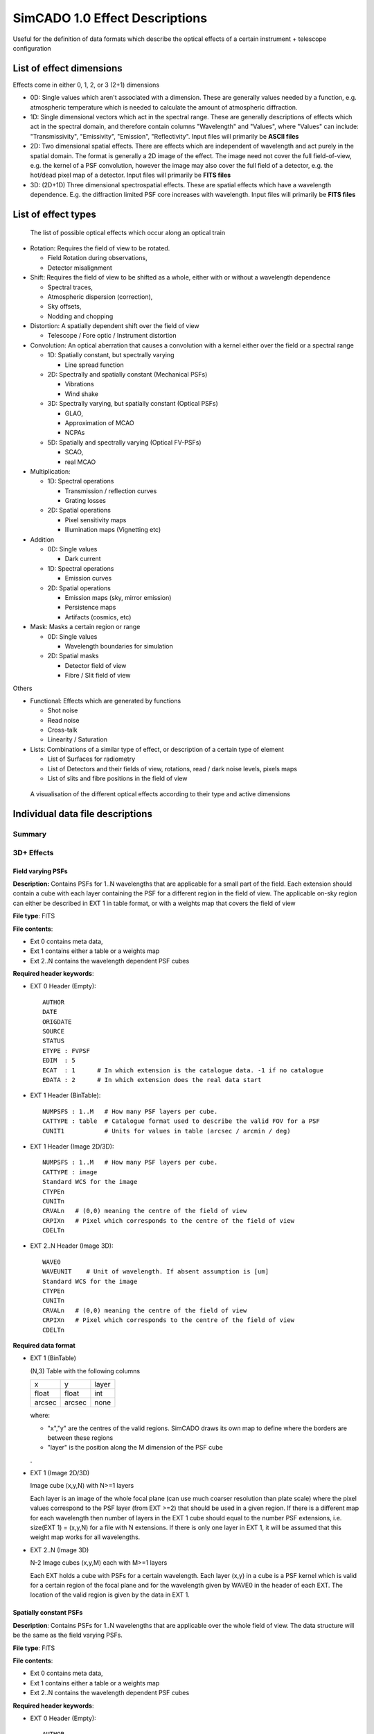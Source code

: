 SimCADO 1.0 Effect Descriptions
===============================
Useful for the definition of data formats which describe the optical effects of
a certain instrument + telescope configuration

List of effect dimensions
-------------------------
Effects come in either 0, 1, 2, or 3 (2+1) dimensions

* 0D: Single values which aren't associated with a dimension. These are 
  generally values needed by a function, e.g. atmospheric temperature which is 
  needed to calculate the amount of atmospheric diffraction.

* 1D: Single dimensional vectors which act in the spectral range. These are 
  generally descriptions of effects which act in the spectral domain, and 
  therefore contain columns "Wavelength" and "Values", where "Values" can 
  include: "Transmissivity", "Emissivity", "Emission", "Reflectivity".
  Input files will primarily be **ASCII files**

* 2D: Two dimensional spatial effects. There are effects which are independent 
  of wavelength and act purely in the spatial domain. The format is generally a 
  2D image of the effect. The image need not cover the full field-of-view,
  e.g. the kernel of a PSF convolution, however the image may also cover the 
  full field of a detector, e.g. the hot/dead pixel map of a detector. 
  Input files will primarily be **FITS files**

* 3D: (2D+1D) Three dimensional spectrospatial effects. These are spatial 
  effects which have a wavelength dependence. E.g. the diffraction limited PSF 
  core increases with wavelength. Input files will primarily be **FITS files**


List of effect types
--------------------

.. figure:: Effects_Listed.png
    :width: 300

    The list of possible optical effects which occur along an optical train


* Rotation: Requires the field of view to be rotated.

  * Field Rotation during observations,
  * Detector misalignment

* Shift: Requires the field of view to be shifted as a whole, either with or 
  without a wavelength dependence

  * Spectral traces,
  * Atmospheric dispersion (correction),
  * Sky offsets,
  * Nodding and chopping

* Distortion: A spatially dependent shift over the field of view

  * Telescope / Fore optic / Instrument distortion

* Convolution: An optical aberration that causes a convolution with a kernel 
  either over the field or a spectral range

  * 1D: Spatially constant, but spectrally varying

    * Line spread function

  * 2D: Spectrally and spatially constant (Mechanical PSFs)

    * Vibrations
    * Wind shake

  * 3D: Spectrally varying, but spatially constant (Optical PSFs)

    * GLAO,
    * Approximation of MCAO
    * NCPAs

  * 5D: Spatially and spectrally varying (Optical FV-PSFs)

    * SCAO,
    * real MCAO

* Multiplication:

  * 1D: Spectral operations

    * Transmission / reflection curves
    * Grating losses

  * 2D: Spatial operations

    * Pixel sensitivity maps
    * Illumination maps (Vignetting etc)

* Addition

  * 0D: Single values

    * Dark current

  * 1D: Spectral operations

    * Emission curves

  * 2D: Spatial operations

    * Emission maps (sky, mirror emission)
    * Persistence maps
    * Artifacts (cosmics, etc)

* Mask: Masks a certain region or range

  * 0D: Single values

    * Wavelength boundaries for simulation

  * 2D: Spatial masks

    * Detector field of view
    * Fibre / Slit field of view

Others

* Functional: Effects which are generated by functions

  * Shot noise
  * Read noise
  * Cross-talk
  * Linearity / Saturation

* Lists: Combinations of a similar type of effect, or description of a certain 
  type of element

  * List of Surfaces for radiometry
  * List of Detectors and their fields of view, rotations, read / dark noise 
    levels, pixels maps
  * List of slits and fibre positions in the field of view


.. figure:: Effects_Generalisation.PNG
    :width: 300

    A visualisation of the different optical effects according to their type and
    active dimensions



Individual data file descriptions
---------------------------------

Summary
~~~~~~~



3D+ Effects
~~~~~~~~~~~

Field varying PSFs
++++++++++++++++++
**Description:** Contains PSFs for 1..N wavelengths that are applicable for a 
small part of the field. Each extension should contain a cube with each layer 
containing the PSF for a different region in the field of view. The applicable
on-sky region can either be described in EXT 1 in table format, or with a 
weights map that covers the field of view

**File type**: FITS

**File contents**:

* Ext 0 contains meta data,
* Ext 1 contains either a table or a weights map
* Ext 2..N contains the wavelength dependent PSF cubes

**Required header keywords**:

* EXT 0 Header (Empty)::

    AUTHOR
    DATE
    ORIGDATE
    SOURCE
    STATUS
    ETYPE : FVPSF
    EDIM  : 5
    ECAT  : 1      # In which extension is the catalogue data. -1 if no catalogue
    EDATA : 2      # In which extension does the real data start
    
* EXT 1 Header (BinTable)::

    NUMPSFS : 1..M   # How many PSF layers per cube.
    CATTYPE : table  # Catalogue format used to describe the valid FOV for a PSF
    CUNIT1           # Units for values in table (arcsec / arcmin / deg)

* EXT 1 Header (Image 2D/3D)::

    NUMPSFS : 1..M   # How many PSF layers per cube.
    CATTYPE : image
    Standard WCS for the image
    CTYPEn
    CUNITn
    CRVALn   # (0,0) meaning the centre of the field of view
    CRPIXn   # Pixel which corresponds to the centre of the field of view
    CDELTn

* EXT 2..N Header (Image 3D)::

    WAVE0
    WAVEUNIT    # Unit of wavelength. If absent assumption is [um]
    Standard WCS for the image
    CTYPEn
    CUNITn
    CRVALn   # (0,0) meaning the centre of the field of view
    CRPIXn   # Pixel which corresponds to the centre of the field of view
    CDELTn

**Required data format**

* EXT 1 (BinTable)

  (N,3) Table with the following columns
  
  ====== ====== =====
  x      y      layer
  float  float  int
  arcsec arcsec none
  ====== ====== =====
  
  where:

  * "x","y" are the centres of the valid regions. SimCADO draws its own map to 
    define where the borders are between these regions
  * "layer" is the position along the M dimension of the PSF cube

  .

* EXT 1 (Image 2D/3D)

  Image cube (x,y,N) with N>=1 layers
  
  Each layer is an image of the whole focal plane (can use much coarser 
  resolution than plate scale) where the pixel values correspond to the PSF layer 
  (from EXT >=2) that should be used in a given region. If there is a different 
  map for each wavelength then number of layers in the EXT 1 cube should equal to 
  the number PSF extensions, i.e. size(EXT 1) = (x,y,N) for a file with N 
  extensions. If there is only one layer in EXT 1, it will be assumed that this 
  weight map works for all wavelengths.

* EXT 2..N (Image 3D)

  N-2 Image cubes (x,y,M) each with M>=1 layers
  
  Each EXT holds a cube with PSFs for a certain wavelength. Each layer (x,y) in a 
  cube is a PSF kernel which is valid for a certain region of the focal plane and 
  for the wavelength given by WAVE0 in the header of each EXT. The location of 
  the valid region is given by the data in EXT 1. 


Spatially constant PSFs
+++++++++++++++++++++++
**Description**: Contains PSFs for 1..N wavelengths that are applicable over 
the whole field of view. The data structure will be the same as the field 
varying PSFs. 

**File type**: FITS

**File contents**:

* Ext 0 contains meta data,
* Ext 1 contains either a table or a weights map
* Ext 2..N contains the wavelength dependent PSF cubes

**Required header keywords**:

* EXT 0 Header (Empty)::

    AUTHOR
    DATE
    ORIGDATE
    SOURCE
    STATUS
    ETYPE : CONSTPSF
    EDIM : 3
    ECAT  : 1      # In which extension is the catalogue data. -1 if no catalogue
    EDATA : 2      # In which extension does the real data start
    
* EXT 1 Header (Empty)::

    NUMPSFS : 1
    CATTYPE : none  # The type of data used to describe the valid FOV for a PSF

* EXT 2..N Header (Image 2D)::

    WAVE0
    WAVEUNIT    # Unit of wavelength. If absent assumption is [um]
    Standard WCS for the image
    CTYPEn
    CUNITn
    CRVALn   # (0,0) meaning the centre of the field of view
    CRPIXn   # Pixel which corresponds to the centre of the field of view
    CDELTn

**Required data format**

* EXT 1 (Empty)

  No data unit needs to be attached

* EXT 2..N (Image 2D/3D)

  N-2 Image cubes (x,y,1)
  
  Each EXT holds a PSF kernel for a certain wavelength given by WAVE0 in the 
  header of each EXT.


Spectral Traces
+++++++++++++++

**Description:** A file to hold all of the trace maps for a spectrograph.
The catalogue (EXT 1) connects a single trace to a sky mask (either slit of 
fibre). The traces provide the position on the focal plane where light of a 
certain wavelength will fall.

.. Caution:: 
    Dependency Warning
    
    This number of masks references in the EXT 1 table must be compatible with 
    the number of masks described in the file describing masks. These are
    seperate files as the positions of the masks (in the case of fibres) is not
    always fixed on the focal plane. Hence different spatial configurations 
    for MOS instruments should still reference the same trace layout.

**File type**: FITS

**File contents**:

* EXT 0: Meta data
* EXT 1: BinTable with the catalogue of trace to masks
* EXT 2..N: BinTables, each with a single trace mapping in the detector plane

**Required header keywords**:

* EXT 0 Header (Empty)::

    AUTHOR
    DATE
    ORIGDATE
    SOURCE
    STATUS
    ETYPE : SLITTRAC / FIBRTRAC
    EDIM : 3
    ECAT  : 1      # In which extension is the catalogue data. -1 if no catalogue
    EDATA : 2      # In which extension does the real data start
    
* EXT 1 Header (BinTable)::

    CATTYPE : table
    NUMMASKS : 1..M
    
* EXT 2..N Header (BinTable)::

    Optional header info
    TRACNAME    # Name of trace
    MASKID      # Mask number that produces the trace
    
**Required data format**

* EXT 1 (BinTable)

  The catalogue table which connects a trace to a mask (slit/fibre). It should 
  contain the following columns:
  
  === ==== ====
  ext name mask
  --- ---- ----
  int str  int
  === ==== ====

  where:

  * "ext" is the extension number (2..N) for the Trace, 
  * "name" is the name of the fibre / order / slit, and 
  * "mask" is identifying number of the slit / fibre in the file containing the 
    description of the slits / fibres

  .
* EXT 2 (BinTable)

  Each extension represents the path of a single spectral trace over the detector.
  There are two types of trace: SLITTRAC / FIBRTRAC. 
  A slittrace preserves the spatial extent of the incoming light and thus 
  describes a series of lines or curves that the projected slit mask will follow
  for different wavelengths. The number of points per wavelength used to trace
  the projection of the slit is unlimited (in theory). SimCADO will recognise the 
  width of the table and calculate how many points are included for the
  polynomial fit
  
  For a SLITTRAC, the table should contain the following columns:
  
  ====== ====== ====== ====== === ====== ====== ======
  lam    s1     x1     y1     ... sN     xN     yN  
  ------ ------ ------ ------ --- ------ ------ ------ 
  float  float  float  float  ... float  float  float
  micron arcsec mm     mm     ... arcsec mm     mm
  ====== ====== ====== ====== === ====== ====== ======

  where:

  * "lam" is wavelength, 
  * "s" is the position along the slit relative to the reference point of the mask 
    (defined in the mask description file), 
  * "x", "y" are the positions on the detector plane (in mm) of each wavelength.
  
  For a FIBRTRAC, there is no slit dimension, as the fibre scrambles the spatial
  structure of the incoming light. Instead the exiting beam has a certain width.
  The trace table should contain the following columns:
  
  ====== ====== ====== ====== ====== ======
  lam    x      y      dx     dy     ang     
  ------ ------ ------ ------ ------ ------
  float  float  float  float  float  float 
  micron mm     mm     mm     mm     deg
  ====== ====== ====== ====== ====== ======

  where:

  * "lam" is wavelength, 
  * "x", "y" are the positions on the detector plane (in mm) of each wavelength, 
  * "dx", "dy" are the width and height of the fibre beam projected on the focal 
    plane, and 
  * "ang" is the rotation angle of the projected fibre beam w.r.t to the x axis


2D Effects
~~~~~~~~~~

Distortion Maps
+++++++++++++++

**Description**: Maps which cover the extent of an image plane and describe the
extent of the distortion in both spatial dimensions. The structure allows for 
wavelength dependent distortions.

**File type**: FITS

**File contents**:

* EXT 0 Meta data
* EXT 1 Catalogue
* EXT 2..N Distortion maps (x,y,2)

**Required header keywords**:

* EXT 0 Header (Empty)::

    AUTHOR
    DATE
    ORIGDATE
    SOURCE
    STATUS
    ETYPE : DISTMAP
    EDIM : 5
    ECAT  : -1     # In which extension is the catalogue data. -1 if no catalogue
    EDATA : 1      # In which extension does the real data start

* EXT 1..N Header (3D image)::
    
    WAVE0       # Wavelength valid for extension. -1 if achromatic
    WAVEUNIT    # Unit of wavelength. If absent assumption is [um]
    Standard WCS for the images
    CTYPEn
    CUNITn
    CRVALn   # (0,0) meaning the centre of the field of view
    CRPIXn   # Pixel which corresponds to the centre of the field of view
    CDELTn

**Required data format**

* EXT 1..N (3D image)

  N-1 Image cubes (x,y,2)
  
  The 2 layers of the cube will describe the amount of distortion in each of the
  x and y dimensions over the field. If there is wavelength dependent distortion,
  each extension describes the distortion valid for the wavelength definied by 
  the WAVE0 keyword in the header.


Multiplication maps
+++++++++++++++++++

**Description**: A single map which can be used to describe the spatial 
variation of light over the field of view. The two cases are in spatial
variation of transmission (Illumination map: ILLUMMAP) and emission 
(Emission map - EMISMAP).

**File type**: FITS

**File contents**:

* EXT 0 Meta data
* EXT 1 Map

**Required header keywords**:

* EXT 0 Header (Empty)::

    AUTHOR
    DATE
    ORIGDATE
    SOURCE
    STATUS
    ETYPE : ILLUMMAP / EMISMAP
    EDIM : 2
    ECAT  : -1     # In which extension is the catalogue data. -1 if no catalogue
    EDATA : 1      # In which extension does the real data start

* EXT 1 Header (2D image)::

    Standard WCS for the images
    CTYPEn
    CUNITn
    CRVALn   # (0,0) meaning the centre of the field of view
    CRPIXn   # Pixel which corresponds to the centre of the field of view
    CDELTn

**Required data format**

* EXT 1 (2D image)

  An image of the intensity differences over the focal plane. The resolution
  can be much coarser than the detector plate scale. This map will be multiplied
  with a number of photons to represent either the spatial variations in 
  background emission, or variation in transmission of a surface / system


Pixel sensitivity maps
++++++++++++++++++++++

**Description**: A series of pixel maps for each detector in the instruments
describing the relative sensitivity of each pixel

**File type**: FITS

**File contents**:

* EXT 0 Meta data
* EXT 1 Maps

**Required header keywords**:

* EXT 0 Header (Empty)::

    AUTHOR
    DATE
    ORIGDATE
    SOURCE
    STATUS
    ETYPE : PIXELMAP
    EDIM : 2
    ECAT  : -1     # In which extension is the catalogue data. -1 if no catalogue
    EDATA : 1      # In which extension does the real data start
    

* EXT 1 Header (2D image)::
   
    CHIPIDn     # The chip ID for each layer in the data cube, if not sequential
    
**Required data format**

* EXT 1 (3D image)

  A cube with dimensions (x,y,N) where each (x,y) plane is the pixel sensitivitiy
  map for chip N in the detector array


Persistence maps
++++++++++++++++

**Description**: A series of maps for each detector in the instrument 
describing the persistence image that should be added to each exposure

**File type**: FITS

**File contents**:

* EXT 0 Meta data
* EXT 1 Maps

**Required header keywords**:

* EXT 0 Header (Empty)::

    AUTHOR
    DATE
    ORIGDATE
    SOURCE
    STATUS
    ETYPE : PERSMAP
    EDIM : 2
    ECAT  : -1     # In which extension is the catalogue data. -1 if no catalogue
    EDATA : 1      # In which extension does the real data start
    

* EXT 1 Header (2D image)::
   
    CHIPIDn     # The chip ID for each layer in the data cube, if not sequential
    
**Required data format**

* EXT 1 (3D image)

  A cube with dimensions (x,y,N) where each (x,y) plane is the persistence
  map for chip N in the detector array


Cosmic rays maps
++++++++++++++++

**Description**: A series of images of cosmic ray hits. Only really applicable 
to CCD detectors

**File type**: FITS

**File contents**:

* EXT 0 Meta data
* EXT 1 Data in cosmics images
* EXT 2..N Images of Cosmics

**Required header keywords**:

* EXT 0 Header (Empty)::

    AUTHOR
    DATE
    ORIGDATE
    SOURCE
    STATUS
    ETYPE : COSMICS
    EDIM : 2
    ECAT  : 1     # In which extension is the catalogue data. -1 if no catalogue
    EDATA : 2      # In which extension does the real data start
    

* EXT 1 Header (BinTable)::
   
    TBD

* EXT 2..N Header (2D image)::
   
    TBD
    
**Required data format**

* EXT 1 (BinTable)

  A table containing whatever information is deemed useful to descibe cosmic rays.
  An example might be something like this:

  === ====== ====== =====
  ext energy length angle
  int float  float  float
  ... keV    pixels deg
  === ====== ====== =====

  where:

  * "ext" is the extension number of the image, 
  * "energy" is the energy if the cosmic ray that caused the track, 
  * "length" is the length of the track on the detector, and 
  * "angle" is the rotation angle of the rtack w.r.t to the x-axis.

  .

* EXT 2..N (2D images)

  (x,y) images of various cosmic ray hits.


Spectroscopic aperture list
+++++++++++++++++++++++++++

**Description**: Describes the spatial on-sky characteristics for spectrographic
apertures. E.g. which part of the sky the fibres of a MOS see, or which parts
of the sky the pseudo-slits of an image-slicer IFU see.

**File type**: ASCII

**File contents**:

* Header info, commented out with either "#" or "\"
* ASCII table

**Required header keywords**::

    AUTHOR
    DATE
    ORIGDATE
    SOURCE
    STATUS
    ETYPE : APERLIST
    EDIM  : 2

**Required data format**:

An ASCII table with the following columns:

=== ==== ====== ====== ====== ====== ===== ====== 
id  type dra    ddec   hw1    hw2    angle s_off   
--- ---- ------ ------ ------ ------ ----- ------
int str  float  float  float  float  float float
... ...  arcsec arcsec arcsec arcsec deg   arcsec
=== ==== ====== ====== ====== ====== ===== ====== 

where: 

* "id" is the number of the aperture, 
* "type" is slit / fibre, 
* "dra", "ddec" are the position of the aperture relative to the centre of 
  the field of view in arcsec, 
* "hw1", "hw2" are the half-widths of the aperture in arcsec. 
  For a slit aperture these refer to half the length and half the width 
  (e.g. a 15" x 1" slit would have hw1=7.5" and hw2=0.5"). 
  For a fibre aperture these refer to the radii of the semi-major and semi-minor 
  axes. If the aperture is perfectuly circular then hw1==hw2. 
* "angle" is the angle of rotation of the slit or fibre w.r.t to the RA axis,
* "s_off" (relevent only for slits) is the positional offset along the slit of
  the refenence position. E.g. if the trace desciption is not symetrical and 
  requires an offset.
                       
                       
Detector list
+++++++++++++

**Description**: Describes the physical characteristics of the chips used in
the detector array. The conversion between on-sky coordinates and detector
plane coordinates is handled by the SimCADO parameter ``plate_scale``

**File type**: ASCII

**File contents**:

* Header info, commented out with either "#" or "\"
* ASCII table

**Required header keywords**::

    AUTHOR
    DATE
    ORIGDATE
    SOURCE
    STATUS
    ETYPE : CHIPLIST
    EDIM  : 2

**Required data format**:

An ASCII table with the following columns:

=== ==== ===== ===== ===== ===== ======== ===== ===== ===== ======
id  type x_cen y_cen x_hw  y_hw  pix_size x_len y_len angle gain
--- ---- ----- ----- ----- ----- -------- ----- ----- ----- ------
int str  float float float float float    int   int   float float
... ...  mm    mm    mm    mm    mm       pix   pix   deg   e-/ADU 
=== ==== ===== ===== ===== ===== ======== ===== ===== ===== ======

where: 

* "id" is a reference id for the chip, 
* "type" is the type of chip, e.g. generic_nir / generic_ccd / hawaiiXrg / aquarius, 
* "x_cen" and "y_cen" are the physical coordinates of centre of the chip on the 
  detector plane in [mm], 
* "x_hw", "y_hw" are the half-widths of the chip, i.e. length/2 and height/2 or 
  how far the chips extend from the central coordinates, 
* "pix_size" is the physical size of pixels in the detector in [mm],
* "x_len", "y_len" are the number pixels in each dimension,
* "angle" is the rotation of the detector relative to the x-axis, and
* "gain" is the conversion factor for electrons (photons) to ADUs


.. WARNING::
    x_len and x_hw are redundant. Discuss which one to keep
    
    
1D Effects
~~~~~~~~~~
    
Surface list
++++++++++++

**Description**: A list of surfaces and links to the files which contain the 
spectral characteristics for Transmission, Emission, and Reflection.

**File type**: ASCII

**File contents**:

* Header info, commented out with either "#" or "\"
* ASCII table

**Required header keywords**::

    AUTHOR
    DATE
    ORIGDATE
    SOURCE
    STATUS
    ETYPE : SURFLIST
    EDIM  : 1

**Required data format**:

An ASCII table with the following columns:

===== ==== ==== ===== ===== ===== ===== ============ 
order name type outer inner angle temp  ter_filename
----- ---- ---- ----- ----- ----- ----- ------------
int   str  str  float float float float str
...   ...  ...  m     m     deg   degC  ...
===== ==== ==== ===== ===== ===== ===== ============
    
where:

* "order" is the position along the optical path, i.e. M1 is 1, M5 is 5,
* "name" of the element,
* "type" of surface regarding throughput: reflective (r) or transmittive (t)
* "outer", "inner" are the outer and inner diameters in [m] of the optical element,
* "angle" is the angle at which the element is rotated w.r.t the optical axis,
* "temp" is the temperature in degrees Celcius of the optical element,
* "ter_filename" refenences the file containing the spectral response curves for
  transmission, emission, and reflection
  
  
Transmissivity, Emissivity, Reflectivity (TER) Curve
++++++++++++++++++++++++++++++++++++++++++++++++++++
  
**Description**: A table containing the wavelength dependent coefficients for 
the spectral response of an optical element. 

**File type**: ASCII

**File contents**:

* Header info, commented out with either "#" or "\"
* ASCII table

**Required header keywords**::

    AUTHOR
    DATE
    ORIGDATE
    SOURCE
    STATUS
    ETYPE : TERCURVE
    EDIM  : 1
    
**Optional keywords**::
    
    MATERIAL     # For optical element coatings or substrates
    AIRMASS      # For atmospheric TER curves
    PWV          # For atmospheric TER curves   

**Required data format**:

An ASCII table with the following columns:

===== ============== ========== ============
lam   transmissivity emissivity reflectivity
----- -------------- ---------- ------------
float float          float      float
um    0..1           0..1       0..1
===== ============== ========== ============

where

* "lam" is the wavelength in [um],
* "transmissivity" is the coefficient of transmissivity between [0,1]
* "emissivity" is the coefficient of emissivity between [0,1]
* "reflectivity" is the coefficient of reflectivity between [0,1]

In general the transmissivity + reflectivity should equal 1. Emissivity is a 
the coefficient applied to a blackbody emission curve for the optical element.
 

Emission curves
+++++++++++++++
   
**Description**:

**File type**: ASCII

**File contents**:

* Header info, commented out with either "#" or "\"
* ASCII table

**Required header keywords**::

    AUTHOR
    DATE
    ORIGDATE
    SOURCE
    STATUS
    ETYPE : TERCURVE
    EDIM  : 1
    EUNIT       # units of emission e.g. ph s-1 m-2 arcsec-2 bin-1

**Required data format**:
    
An ASCII table with the following columns:

===== ========
lam   emission
----- --------
float float   
um    EUNIT  
===== ========
    
where:

* "lam" is the wavelength in [um]
* "emission" is the wavelength dependent emission at the given wavelength. The
  units of the emission are defined by EUNIT in the header
    
    
Linerarity curve
++++++++++++++++

**Description**: The relationship between actual photon counts and registered 
photon counts for a detector chip

**File type**: ASCII

**File contents**:

* Header info, commented out with either "#" or "\"
* ASCII table

**Required header keywords**::

    AUTHOR
    DATE
    ORIGDATE
    SOURCE
    STATUS
    ETYPE : LINEARIT
    EDIM  : 0

**Required data format**:
 
An ASCII table with the following columns:

========= =============
real_flux detected_flux
--------- -------------
int       int
photons   photo-electrons
========= =============

where:

* "real_flux" is the real incoming photon flux per pixel 
* "detected_flux" is the photon flux per pixel registered by the detector chip


Read noise frames
+++++++++++++++++

**Description**: Pre-computed read noise frames for the detector chips for
certain combinations of N combined DITs

**File type**: FITS

**File contents**:

* EXT 0 Meta data
* EXT 1
* EXT 2..N

**Required header keywords**:

* EXT 0 (Empty)::

    AUTHOR
    DATE
    ORIGDATE
    SOURCE
    STATUS
    ETYPE : RONFRAME
    EDIM  : 0
    CHIPTYPE : 

* EXT 1 (BinTable)



* EXT 2..N (3D Images)


**Required data format**:

* EXT 1 (BinTable)

A table which information on the read noise characteristics of each extension.

=== ========= ==========
ext read_type n_read_ops
int str       int
=== ========= ==========

where:

* "ext" is the extension number
* "read_type" is the read-out scheme, e.g. "double_correlated", "up-the-ramp", etc
* "n_read_ops" how many read-out operations were performed to generate the
  read noise frames.

* EXT 2..N (3D Images)

Image cubes (x,y,M) where x,y are the dimensions of the chips on the detector
and M in the number of independently generated read noise images for a given
number of combined read-outs. It is recommended to have at least the same number
of independent read-out frames as number of chips in the detector array so that
no two detector chips have the same read-out noise pattern.

If more than one EXT is provided, Each EXT should contain read noise images
which represent the combined noise for a different combined number of read-out
operations. E.g. EXT 2 contains read frames for a single read-out operation,
EXT 3 contains read frames combined from 2 read operations, EXT 4 contains read
frames generated by combining 4 read operations, etc. By following this scheme
read frames for the equivalent of 65535 read operations can be generated with
16 extensions. (Assuming 1s per readout, this is approx EXPTIME = 18 hours)

